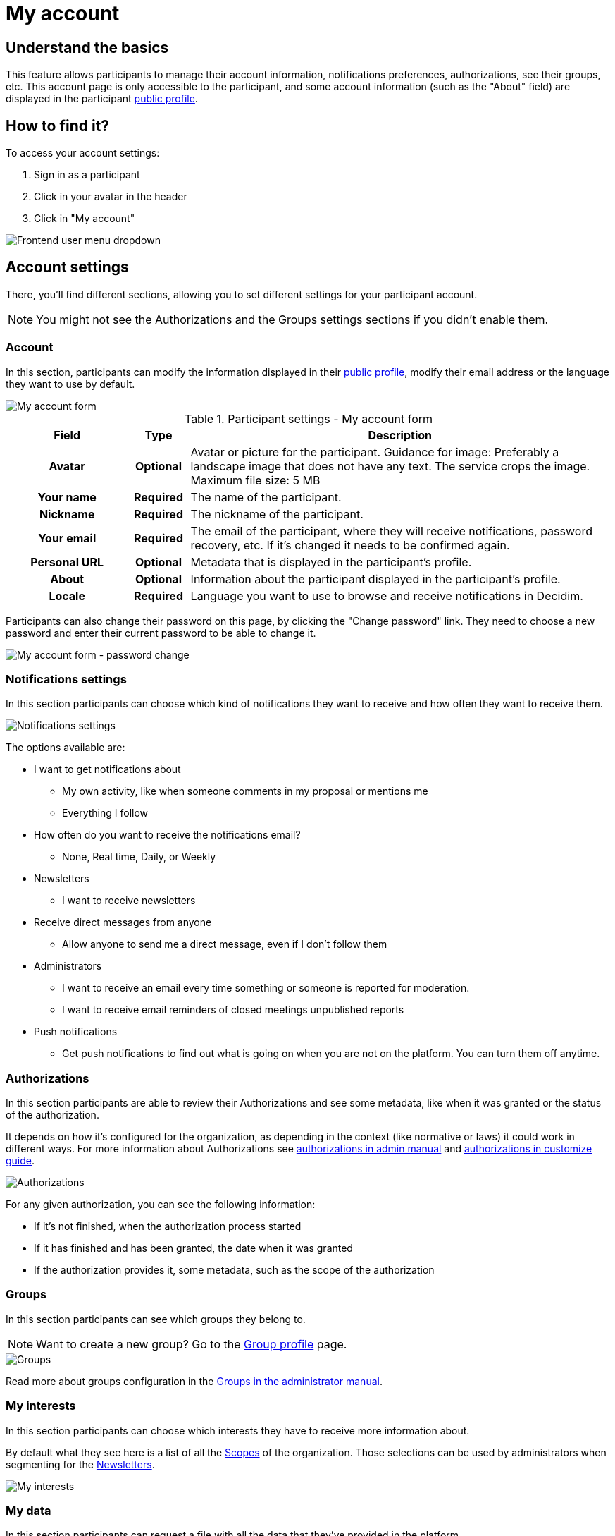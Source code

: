 = My account

== Understand the basics

This feature allows participants to manage their account information, notifications preferences, authorizations, see their groups, etc. 
This account page is only accessible to the participant, and some account information (such as the "About" field) are displayed in the 
participant xref:admin:features/participant_actions/my_public_profile.adoc[public profile]. 

== How to find it?

To access your account settings:

. Sign in as a participant
. Click in your avatar in the header
. Click in "My account"

image::features/my_account/account_dropdown.png[Frontend user menu dropdown]

== Account settings

There, you'll find different sections, allowing you to set different settings for your participant account.

NOTE: You might not see the Authorizations and the Groups settings sections if you didn't enable them.

=== Account

In this section, participants can modify the information displayed in their xref:features/participant_actions/my_public_profile.adoc[public profile], modify their email address or 
the language they want to use by default. 

image::features/my_account/account.png[My account form]

.Participant settings - My account form
[cols="20h,10h,~"]
|===
|Field |Type |Description

|Avatar
|Optional
|Avatar or picture for the participant. Guidance for image: Preferably a landscape image that does not have any text.
The service crops the image. Maximum file size: 5 MB

|Your name
|Required
|The name of the participant.

|Nickname
|Required
|The nickname of the participant.

|Your email
|Required
|The email of the participant, where they will receive notifications, password recovery, etc. If it's changed it needs to be
confirmed again.

|Personal URL
|Optional
|Metadata that is displayed in the participant's profile.

|About
|Optional
|Information about the participant displayed in the participant's profile.

|Locale
|Required
|Language you want to use to browse and receive notifications in Decidim.

|===

Participants can also change their password on this page, by clicking the "Change password" link. They need to choose a new password and enter 
their current password to be able to change it. 

image::features/my_account/password_change.png[My account form - password change]

=== Notifications settings

In this section participants can choose which kind of notifications they want to receive and how often they want to receive them. 

image:features/my_account/notifications_settings.png[Notifications settings]

The options available are:

* I want to get notifications about
** My own activity, like when someone comments in my proposal or mentions me
** Everything I follow
* How often do you want to receive the notifications email? 
** None, Real time, Daily, or Weekly
* Newsletters
** I want to receive newsletters
* Receive direct messages from anyone
** Allow anyone to send me a direct message, even if I don't follow them
* Administrators
** I want to receive an email every time something or someone is reported for moderation.
** I want to receive email reminders of closed meetings unpublished reports
* Push notifications
** Get push notifications to find out what is going on when you are not on the platform. You can turn them off anytime. 

=== Authorizations

In this section participants are able to review their Authorizations and see some metadata, like when it was granted
or the status of the authorization.

It depends on how it's configured for the organization, as depending in the context (like normative or laws) it could work
in different ways. For more information about Authorizations see xref:admin:participants/authorizations.adoc[authorizations
in admin manual] and xref:customize:authorizations.adoc[authorizations in customize guide].

image:features/my_account/authorizations.png[Authorizations]

For any given authorization, you can see the following information:

* If it's not finished, when the authorization process started
* If it has finished and has been granted, the date when it was granted
* If the authorization provides it, some metadata, such as the scope of the authorization

=== Groups

In this section participants can see which groups they belong to.

NOTE: Want to create a new group? Go to the xref:admin:features/participant_actions/group_profile.adoc[Group profile] page.

image::features/my_account/groups.png[Groups]

Read more about groups configuration in the xref:admin:participants/groups.adoc[Groups in the administrator manual].

=== My interests

In this section participants can choose which interests they have to receive more information about.

By default what they see here is a list of all the xref:admin:scopes.adoc[Scopes] of the organization. Those selections
can be used by administrators when segmenting for the xref:admin:features/social_features/newsletters.adoc[Newsletters].

image::features/my_account/my_interests.png[My interests]

=== My data

In this section participants can request a file with all the data that they've provided in the platform.

image::features/my_account/my_data.png[My data]

To request the data:

. Click in "Request data"
. Wait a couple of minutes so the files are generated. It could depend in how many proposals, comments, etc you've made
. Go to your email account and find the received email
. Click in "Download"
. Open it with a support zip software
. Enter the password that you've received in the email
. Unzip or extract the contents

image:features/my_account/my_data_email.png[My data]

For opening the zip file, the software that you use need to support encryption with the AES-256 algorithm. Depending on your operating system you have multiple alternatives.

* Windows: https://www.7-zip.org/[7-Zip]
* Mac: https://www.keka.io[Keka]
* GNU/Linux: File Roller (available through your package manager) or https://peazip.github.io/[PeaZip]

=== Delete my account

In this section participants are able to delete their own accounts. Once it's done, they are unable to access the system anymore. 
This action is irreversible. All the contributions on the platform become anonymous. 

image:features/my_account/delete_my_account.png[Delete my account form]

To delete the account:

. Optionally, you can provide a reason for the deletion
. Click in "Delete my account"
. Click in "Yes, I want to delete my account"

image:features/my_account/delete_my_account_confirm.png[Confirm account deletion]

After the account has been deleted, the contributions (such as comments, proposals, etc) are still visible but all the authorship information is anonymised, 
and transferred to a "Deleted participant" author. 

image:features/my_account/delete_my_account_deleted.png[Deleted participant contribution]